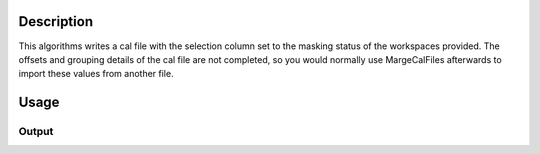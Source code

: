 .. algorithm::

.. summary::

.. alias::

.. properties::

Description
-----------

This algorithms writes a cal file with the selection column set to the
masking status of the workspaces provided. The offsets and grouping
details of the cal file are not completed, so you would normally use
MargeCalFiles afterwards to import these values from another file.

Usage
-----

.. testcode::

  import os

  # Create a workspace containing some data.
  ws = CreateSampleWorkspace()

  # Mask two detectors by specifying detector IDs 101 and 103
  MaskDetectors(ws,DetectorList=[101,103])

  # Create a file path in the user home directory
  calFilePath = os.path.expanduser('~/MantidUsageExample_CalFile.cal')

  # Save the masking in a cal file.
  MaskWorkspaceToCalFile( ws, calFilePath );

  # Read the saved file back
  f = open( calFilePath, 'r' )
  calFile = f.read().split('\n')
  f.close()

  # Print out first 10 lines of the file
  for line in calFile[:10]:
    print line

Output
######

.. testoutput::

  # basic_rect detector file
  # Format: number      UDET       offset       select    group
          0             100       0.0000000        1        1
          1             101       0.0000000        0        0
          2             102       0.0000000        1        1
          3             103       0.0000000        0        0
          4             104       0.0000000        1        1
          5             105       0.0000000        1        1
          6             106       0.0000000        1        1
          7             107       0.0000000        1        1

.. testcleanup::

  os.remove( calFilePath )

.. categories::

.. sourcelink::
